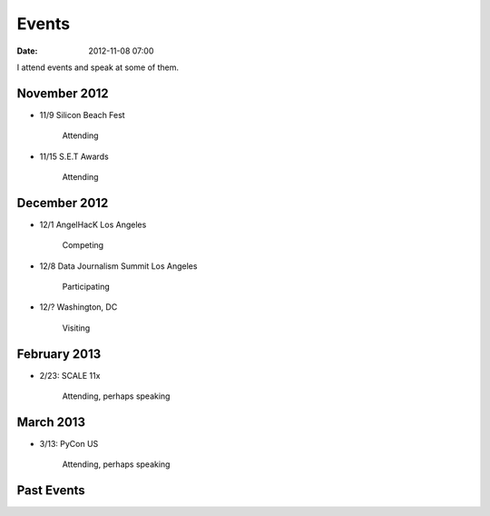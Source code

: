===========
Events
===========

:date: 2012-11-08 07:00

I attend events and speak at some of them. 

November 2012
=============

* 11/9 Silicon Beach Fest

    Attending
    
* 11/15 S.E.T Awards

    Attending

December 2012
==============

* 12/1 AngelHacK Los Angeles

    Competing
    
* 12/8 Data Journalism Summit Los Angeles

    Participating

* 12/? Washington, DC

    Visiting

February 2013
==============

* 2/23: SCALE 11x

    Attending, perhaps speaking

March 2013
===========

* 3/13: PyCon US

    Attending, perhaps speaking
    
Past Events
============

.. raw:: html

    <script src="http://cdn.lanyrd.net/badges/person-v1.min.js"></script>

    <div class="lanyrd-target-splat"><a href="http://lanyrd.com/profile/pydanny/" class="lanyrd-splat lanyrd-number-10 lanyrd-type-speaking lanyrd-context-past lanyrd-template-detailed" rel="me">My conferences on Lanyrd</a></div>